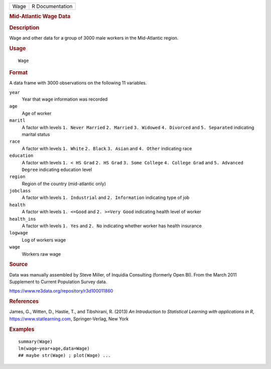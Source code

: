 .. container::

   .. container::

      ==== ===============
      Wage R Documentation
      ==== ===============

      .. rubric:: Mid-Atlantic Wage Data
         :name: mid-atlantic-wage-data

      .. rubric:: Description
         :name: description

      Wage and other data for a group of 3000 male workers in the
      Mid-Atlantic region.

      .. rubric:: Usage
         :name: usage

      ::

         Wage

      .. rubric:: Format
         :name: format

      A data frame with 3000 observations on the following 11 variables.

      ``year``
         Year that wage information was recorded

      ``age``
         Age of worker

      ``maritl``
         A factor with levels ``1. Never Married`` ``2. Married``
         ``3. Widowed`` ``4. Divorced`` and ``5. Separated`` indicating
         marital status

      ``race``
         A factor with levels ``1. White`` ``2. Black`` ``3. Asian`` and
         ``4. Other`` indicating race

      ``education``
         A factor with levels ``1. < HS Grad`` ``2. HS Grad``
         ``3. Some College`` ``4. College Grad`` and
         ``5. Advanced Degree`` indicating education level

      ``region``
         Region of the country (mid-atlantic only)

      ``jobclass``
         A factor with levels ``1. Industrial`` and ``2. Information``
         indicating type of job

      ``health``
         A factor with levels ``1. <=Good`` and ``2. >=Very Good``
         indicating health level of worker

      ``health_ins``
         A factor with levels ``1. Yes`` and ``2. No`` indicating
         whether worker has health insurance

      ``logwage``
         Log of workers wage

      ``wage``
         Workers raw wage

      .. rubric:: Source
         :name: source

      Data was manually assembled by Steve Miller, of Inquidia
      Consulting (formerly Open BI). From the March 2011 Supplement to
      Current Population Survey data.

      https://www.re3data.org/repository/r3d100011860

      .. rubric:: References
         :name: references

      James, G., Witten, D., Hastie, T., and Tibshirani, R. (2013) *An
      Introduction to Statistical Learning with applications in R*,
      https://www.statlearning.com, Springer-Verlag, New York

      .. rubric:: Examples
         :name: examples

      ::

         summary(Wage)
         lm(wage~year+age,data=Wage)
         ## maybe str(Wage) ; plot(Wage) ...
